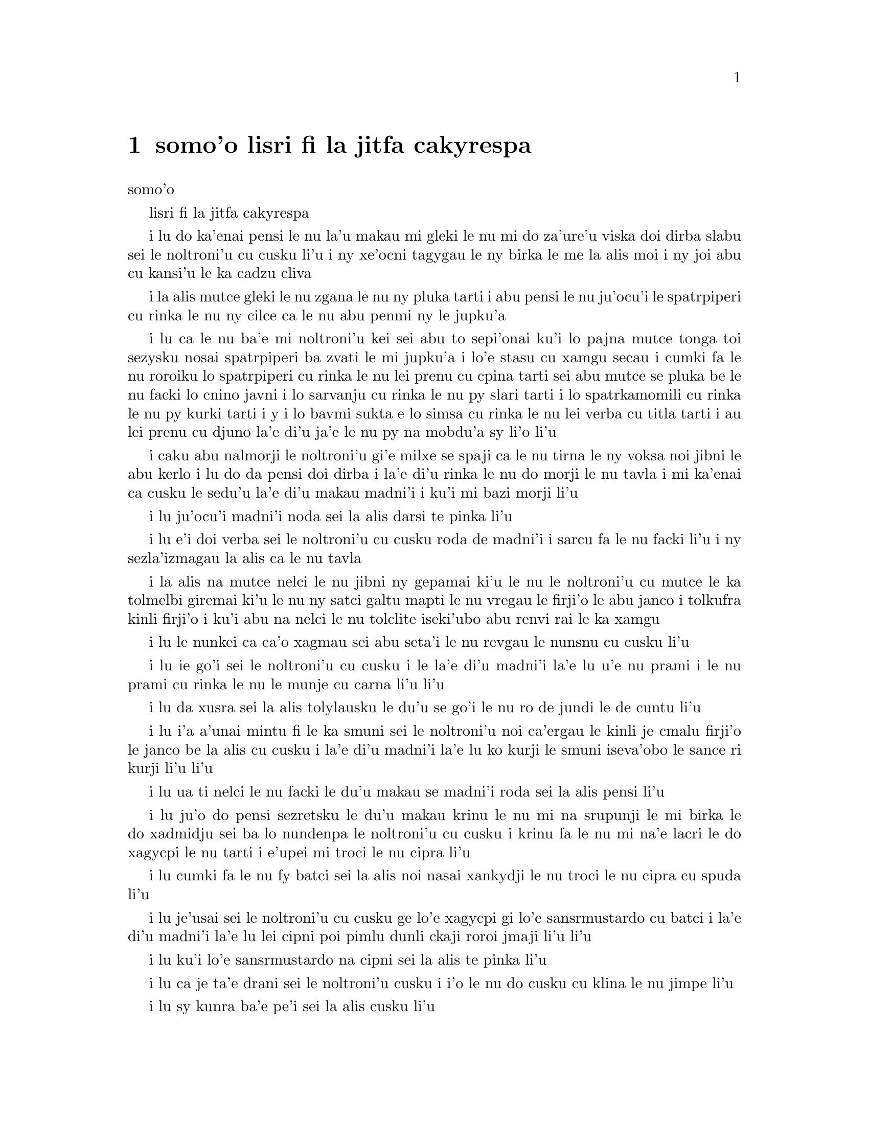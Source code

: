 @node    somo'o, panomo'o, bimo'o, Top
@chapter somo'o lisri fi la jitfa cakyrespa


@c                               CHAPTER IX
                                   somo'o

@c                         The Mock Turtle's Story
                         lisri fi la jitfa cakyrespa


@c      `You can't think how glad I am to see you again, you dear old
@c    thing!' said the Duchess, as she tucked her arm affectionately
@c    into Alice's, and they walked off together.

i lu do ka'enai pensi le nu la'u makau mi gleki le nu mi do za'ure'u
viska doi dirba slabu sei le noltroni'u cu cusku li'u i ny xe'ocni
tagygau le ny birka le me la alis moi i ny joi abu cu kansi'u le ka
cadzu cliva

@c      Alice was very glad to find her in such a pleasant temper, and
@c    thought to herself that perhaps it was only the pepper that had
@c    made her so savage when they met in the kitchen.

i la alis mutce gleki le nu zgana le nu ny pluka tarti i abu pensi le
nu ju'ocu'i le spatrpiperi cu rinka le nu ny cilce ca le nu abu penmi ny
le jupku'a

@c      `When I'M a Duchess,' she said to herself, (not in a very
@c    hopeful tone though), `I won't have any pepper in my kitchen AT
@c    ALL.  Soup does very well without--Maybe it's always pepper that
@c    makes people hot-tempered,' she went on, very much pleased at
@c    having found out a new kind of rule, `and vinegar that makes them
@c    sour--and camomile that makes them bitter--and--and barley-sugar
@c    and such things that make children sweet-tempered.  I only wish
@c    people knew that:  then they wouldn't be so stingy about it, you
@c    know--'

i lu ca le nu ba'e mi noltroni'u kei sei abu to sepi'onai ku'i lo pajna
mutce tonga toi sezysku nosai spatrpiperi ba zvati le mi jupku'a i lo'e
stasu cu xamgu secau i cumki fa le nu roroiku lo spatrpiperi cu rinka le
nu lei prenu cu cpina tarti sei abu mutce se pluka be le nu facki lo
cnino javni i lo sarvanju cu rinka le nu py slari tarti i lo spatrkamomili
cu rinka le nu py kurki tarti i y i lo bavmi sukta e lo simsa cu rinka le
nu lei verba cu titla tarti i au lei prenu cu djuno la'e di'u ja'e le nu
py na mobdu'a sy li'o li'u
@c You mean tsaprpiperi, don't you? Spatrpiperi is the plant. -phma

@c      She had quite forgotten the Duchess by this time, and was a
@c    little startled when she heard her voice close to her ear.
@c    `You're thinking about something, my dear, and that makes you
@c    forget to talk.  I can't tell you just now what the moral of that
@c    is, but I shall remember it in a bit.'

i caku abu nalmorji le noltroni'u gi'e milxe se spaji ca le nu tirna le
ny voksa noi jibni le abu kerlo i lu do da pensi doi dirba i la'e di'u
rinka le nu do morji le nu tavla i mi ka'enai ca cusku le sedu'u la'e di'u
makau madni'i i ku'i mi bazi morji li'u

@c      `Perhaps it hasn't one,' Alice ventured to remark.

i lu ju'ocu'i madni'i noda sei la alis darsi te pinka li'u

@c      `Tut, tut, child!' said the Duchess.  `Everything's got a
@c    moral, if only you can find it.'  And she squeezed herself up
@c    closer to Alice's side as she spoke.

i lu e'i doi verba sei le noltroni'u cu cusku roda de madni'i i sarcu
fa le nu facki li'u i ny sezla'izmagau la alis ca le nu tavla
@c s/lamzma/la'izma/ -phma

@c      Alice did not much like keeping so close to her:  first,
@c    because the Duchess was VERY ugly; and secondly, because she was
@c    exactly the right height to rest her chin upon Alice's shoulder,
@c    and it was an uncomfortably sharp chin.  However, she did not
@c    like to be rude, so she bore it as well as she could.

i la alis na mutce nelci le nu jibni ny gepamai ki'u le nu le noltroni'u
cu mutce le ka tolmelbi giremai ki'u le nu ny satci galtu mapti le nu
vregau le firji'o le abu janco i tolkufra kinli firji'o i ku'i abu na
nelci le nu tolclite iseki'ubo abu renvi rai le ka xamgu

@c      `The game's going on rather better now,' she said, by way of
@c    keeping up the conversation a little.

i lu le nunkei ca ca'o xagmau sei abu seta'i le nu revgau le nunsnu cu
cusku li'u

@c      `'Tis so,' said the Duchess:  `and the moral of that is--"Oh,
@c    'tis love, 'tis love, that makes the world go round!"'

i lu ie go'i sei le noltroni'u cu cusku i le la'e di'u madni'i la'e lu
u'e nu prami i le nu prami cu rinka le nu le munje cu carna li'u li'u

@c      `Somebody said,' Alice whispered, `that it's done by everybody
@c    minding their own business!'

i lu da xusra sei la alis tolylausku le du'u se go'i le nu ro de jundi
le de cuntu li'u

@c      `Ah, well!  It means much the same thing,' said the Duchess,
@c    digging her sharp little chin into Alice's shoulder as she added,
@c    `and the moral of THAT is--"Take care of the sense, and the
@c    sounds will take care of themselves."'

i lu i'a a'unai mintu fi le ka smuni sei le noltroni'u noi ca'ergau le
kinli je cmalu firji'o le janco be la alis cu cusku i la'e di'u madni'i
la'e lu ko kurji le smuni iseva'obo le sance ri kurji li'u li'u

@c      `How fond she is of finding morals in things!' Alice thought to
@c    herself.

i lu ua ti nelci le nu facki le du'u makau se madni'i roda sei la alis
pensi li'u

@c      `I dare say you're wondering why I don't put my arm round your
@c    waist,' the Duchess said after a pause:  `the reason is, that I'm
@c    doubtful about the temper of your flamingo.  Shall I try the
@c    experiment?'

i lu ju'o do pensi sezretsku le du'u makau krinu le nu mi na srupunji
le mi birka le do xadmidju sei ba lo nundenpa le noltroni'u cu cusku
i krinu fa le nu mi na'e lacri le do xagycpi le nu tarti i e'upei mi
troci le nu cipra li'u
@c do skudji zo xagycpi ji zo fagypci? mi'e pier

@c      `HE might bite,' Alice cautiously replied, not feeling at all
@c    anxious to have the experiment tried.

i lu cumki fa le nu fy batci sei la alis noi nasai xankydji le nu troci
le nu cipra cu spuda li'u

@c      `Very true,' said the Duchess:  `flamingoes and mustard both
@c    bite.  And the moral of that is--"Birds of a feather flock
@c    together."'

i lu je'usai sei le noltroni'u cu cusku ge lo'e xagycpi gi lo'e
sansrmustardo cu batci i la'e di'u madni'i la'e lu lei cipni poi pimlu
dunli ckaji roroi jmaji li'u li'u

@c      `Only mustard isn't a bird,' Alice remarked.

i lu ku'i lo'e sansrmustardo na cipni sei la alis te pinka li'u

@c      `Right, as usual,' said the Duchess:  `what a clear way you
@c    have of putting things!'

i lu ca je ta'e drani sei le noltroni'u cusku i i'o le nu do cusku cu
klina le nu jimpe li'u

@c      `It's a mineral, I THINK,' said Alice.

i lu sy kunra ba'e pe'i sei la alis cusku li'u

@c      `Of course it is,' said the Duchess, who seemed ready to agree
@c    to everything that Alice said; `there's a large mustard-mine near
@c    here.  And the moral of that is--"The more there is of mine, the
@c    less there is of yours."'

i lu li'a go'i sei le noltroni'u noi simlu le ka bredi le nu tugni la alis
roda cusku i lo barda sansrmustardo terkunra vi jibni i la'e di'u madni'i
la'e lu le nu lo memimoi cu zenba cu panra le nu lo medomoi cu jdika li'u
li'u

@c      `Oh, I know!' exclaimed Alice, who had not attended to this
@c    last remark, `it's a vegetable.  It doesn't look like one, but it
@c    is.'

i lu ue ka'u sei la alis noi na jundi le romoi pinka cu krisku i sy stagi
i sy le ka go'i na catlu gi'eku'i ja'a ckaji li'u
@c prula'i jenai romoi mi'e pier.

@c      `I quite agree with you,' said the Duchess; `and the moral of
@c    that is--"Be what you would seem to be"--or if you'd like it put
@c    more simply--"Never imagine yourself not to be otherwise than
@c    what it might appear to others that what you were or might have
@c    been was not otherwise than what you had been would have appeared
@c    to them to be otherwise."'

i lu mi do ja'asai tugni sei le noltroni'u cu cusku i la'e di'u madni'i la'e
lu ko ckaji le se simlu be do li'u i va'i sa'u lu ko noroi se xanri le nu
do na ckaji na'eboda poi do simlu fi lei drata fe le ka de poi do ca'a ja
nu'o ckaji ke'a na drata di poi do simlu ke'a lei drata lo drata li'u li'u

@c      `I think I should understand that better,' Alice said very
@c    politely, `if I had it written down:  but I can't quite follow it
@c    as you say it.'

i lu pe'i mi ka'e xagmau jimpe la'e di'u sei la alis clite mutce cusku
va'o le nu ciska i ku'i mi ka'enai jimpe ca le nu do cusku li'u

@c      `That's nothing to what I could say if I chose,' the Duchess
@c    replied, in a pleased tone.

i lu le nu di'u cu nomoi cu xe karbi di'u lo mi ka'e se cusku be va'o 
le nu mi cuxna sei le noltroni'u cu se pluka tonga spuda li'u

@c      `Pray don't trouble yourself to say it any longer than that,'
@c    said Alice.

i lu e'o ko ko na raktu le nu cusku sepi'o lo clamau sei la alis cusku li'u

@c      `Oh, don't talk about trouble!' said the Duchess.  `I make you
@c    a present of everything I've said as yet.'

i lu o'a na raktu sei le noltroni'u cu cusku i mi dunda ro ca ba'o se
cusku be mi do li'u 

@c      `A cheap sort of present!' thought Alice.  `I'm glad they don't
@c    give birthday presents like that!'  But she did not venture to
@c    say it out loud.

i lu tolkargu seldunda sei la alis pensi i mi gleki le nu na tai dunda 
ca le jbedetri te salci li'u i ku'i abu na darsi le nu cladu cusku 

@c      `Thinking again?' the Duchess asked, with another dig of her
@c    sharp little chin.

i lu xu za'ure'u pensi sei ca le nu za'ure'u ca'ergau le kinli je cmalu
firji'o kei le noltroni'u cu te preti li'u

@c      `I've a right to think,' said Alice sharply, for she was
@c    beginning to feel a little worried.

i lu mi zifre le nu pensi sei la alis noi co'a xanka cu kinli cusku li'u

@c      `Just about as much right,' said the Duchess, `as pigs have to fly;
@c    and the m--'

i lu du'i le nu zifre sei le noltroni'u cu cusku fa lo'e xarju le nu vofli
i la'e di'u ma-- li'o li'u

@c      But here, to Alice's great surprise, the Duchess's voice died
@c    away, even in the middle of her favourite word `moral,' and the
@c    arm that was linked into hers began to tremble.  Alice looked up,
@c    and there stood the Queen in front of them, with her arms folded,
@c    frowning like a thunderstorm.

i caku ja'e le nu la alis se spaji mutce kei le voksa be le noltroni'u
cu canci caji'asai le midju be le ny se nelrai valsi no'u zo madni'i i le
birka poi jorne le abu birka cu co'a desku i la alis catlu i le noltruni'u
cu sanli ca'u la alis joi le noltroni'u gi'e lindi frumu

@c      `A fine day, your Majesty!' the Duchess began in a low, weak
@c    voice.

i lu xamgu djedi doi nolba'i sei le noltroni'u co'a tolylau je ruble
voksa cusku li'u

@c      `Now, I give you fair warning,' shouted the Queen, stamping on
@c    the ground as she spoke; `either you or your head must be off,
@c    and that in about half no time!  Take your choice!'

i lu o'i pa'e sei le noltruni'u ca le nu darxi le loldi le jamfu cu
krixa do a le do stedu cu ei se vimcu i go'i zi pimu lo temci nomei
i ko cuxna li'u

@c      The Duchess took her choice, and was gone in a moment.

i le noltroni'u cu cuxna gi'e zi klama

@c      `Let's go on with the game,' the Queen said to Alice; and Alice
@c    was too much frightened to say a word, but slowly followed her
@c    back to the croquet-ground.

i lu e'u mi'o di'a kelci sei le noltroni'u fi la alis cusku li'u i la
alis cu dukse le ka terpa gi'e cusku no valsi gi'eku'i masno jersi ny
fa'a le kelcrkroke foldi

@c      The other guests had taken advantage of the Queen's absence,
@c    and were resting in the shade:  however, the moment they saw her,
@c    they hurried back to the game, the Queen merely remarking that a
@c    moment's delay would cost them their lives.

i lei drata vitke cu se prali le nu surla bu'u le ctino kei le nu le
noltruni'u cu nalzvati i ku'i ca le nu viska ny kei vy zi sutra le nu
xruti le nu kelci i le noltruni'u ja'aru'e te pinka le du'u lo mokca
nunlerci cu se jdima lei vy jmive

@c      All the time they were playing the Queen never left off
@c    quarrelling with the other players, and shouting `Off with his
@c    head!' or `Off with her head!'  Those whom she sentenced were
@c    taken into custody by the soldiers, who of course had to leave
@c    off being arches to do this, so that by the end of half an hour
@c    or so there were no arches left, and all the players, except the
@c    King, the Queen, and Alice, were in custody and under sentence of
@c    execution.

i ze'a piro le nu kelci kei le noltruni'u noroi de'a damba lei drata
kelci gi'e krixa lu ko le stedu ta vimcu li'u a lu ko le stedu tu
vimcu li'u i lei se dapma be ny cu se klagau lei sonci noi li'a de'a
bargu i ba za lo cacra be li ji'ipimu ge no bargu cu zvati gi ro le
kelci po'u na'ebo le noltrunau a le noltruni'u a la alis cu pinfu gi'e
se dapma fi le nu se selmi'ecatra

@c      Then the Queen left off, quite out of breath, and said to
@c    Alice, `Have you seen the Mock Turtle yet?'

i le noltruni'u cu cliva gi'e cusku fi la alis fe lu xu do pu viska
le jitfa cakyrespa li'u

@c      `No,' said Alice.  `I don't even know what a Mock Turtle is.'

i lu na go'i sei la alis cusku i mi na djuno ji'asai le du'u makau
jitfa cakyrespa li'u

@c      `It's the thing Mock Turtle Soup is made from,' said the Queen.

i lu le te zbasu be lo'e jitfa cakyrespa bo stasu sei le noltruni'u
cu cusku li'u

@c      `I never saw one, or heard of one,' said Alice.

i mi pu noroi viska sei la alis cusku li'u

@c      `Come on, then,' said the Queen, `and he shall tell you his
@c    history,'

i lu e'e mi'o klama sei le noltruni'u cu cusku i cy ba te lisri cy fo
do li'u

@c      As they walked off together, Alice heard the King say in a low
@c    voice, to the company generally, `You are all pardoned.'  `Come,
@c    THAT'S a good thing!' she said to herself, for she had felt quite
@c    unhappy at the number of executions the Queen had ordered.

i ca le nu cliva cadzu kei la alis tirna le nu le noltrunau tolylau
voksa cusku fi lei zvati fe lu ro do se fraxu li'u i lu ri'e la'e ba'e
di'u xamgu sei abu sezysku i abu pu cinmo le nu tolgleki le nu le
noltruni'u cu minde xokau nuncatra

@c      They very soon came upon a Gryphon, lying fast asleep in the
@c    sun.  (IF you don't know what a Gryphon is, look at the picture.)
@c    `Up, lazy thing!' said the Queen, `and take this young lady to
@c    see the Mock Turtle, and to hear his history.  I must go back and
@c    see after some executions I have ordered'; and she walked off,
@c    leaving Alice alone with the Gryphon.  Alice did not quite like
@c    the look of the creature, but on the whole she thought it would
@c    be quite as safe to stay with it as to go after that savage
@c    Queen:  so she waited.

i bazibo penmi le cpicinfo noi sipna mutce vreta le se solgu'i to e'u
ko va'o le nu na djuno le du'u makau cpicinfo cu catlu le pixra toi
i lu ko sa'irbi'o doi lazni sei le noltruni'u cu cusku i ko klagau le
vi citno ninmu le nu viska le jitfa cakyrespa gi'e tirna le cy lisri
i ei mi xruti gi'e jitro so'o nuncatra noi mi minde li'u i ny cadzu
cliva la alis noi stali le cpicinfo i la alis na mutce le ka nelci
le jvinu be le danlu i ku'i abu pensi le du'u le ka abu snura ce'u
cu te dunli le nu stali cy kei le nu jersi le cilce noltruni'u i
seki'ubo abu denpa
@c "va'o le nu na djuno le du'u makau cpicinfo kei ko catlu le pixra"
@c was missing a "kei". And that's a te dunli, not a se dunli -- nitcion

@c      The Gryphon sat up and rubbed its eyes:  then it watched the
@c    Queen till she was out of sight:  then it chuckled.  `What fun!'
@c    said the Gryphon, half to itself, half to Alice.

i le cpicinfo cu tsebi'o gi'e mosra lei kanla gi'ebabo catlu le
noltruni'u co'u le nu ny na ka'e se viska kei gi'ebabo cmila i lu
u'i sei le cpicinfo fi pimumai cy e pimumai la alis cusku li'u

@c      `What IS the fun?' said Alice.

i lu u'i ba'e mo sei la alis cusku li'u

@c      `Why, SHE,' said the Gryphon.  `It's all her fancy, that:  they
@c    never executes nobody, you know.  Come on!'

i lu ue tu sei le cpicinfo i roda tu xanri i ju'o noroi selse'icatra da
i ei klama li'u

@c      `Everybody says "come on!" here,' thought Alice, as she went
@c    slowly after it:  `I never was so ordered about in all my life,
@c    never!'

i lu roda cusku lu ei klama li'u viku sei la alis ca le nu masno jersi
cy cu pensi i mi pu se minde noroi le nu mi jmive li'u

@c      They had not gone far before they saw the Mock Turtle in the
@c    distance, sitting sad and lonely on a little ledge of rock, and,
@c    as they came nearer, Alice could hear him sighing as if his heart
@c    would break.  She pitied him deeply.  `What is his sorrow?' she
@c    asked the Gryphon, and the Gryphon answered, very nearly in the
@c    same words as before, `It's all his fancy, that:  he hasn't got
@c    no sorrow, you know.  Come on!'

i pu le nu darno klama kei viska le jitfa cakyrespa noi zu badri je
nonkansa zutse lo cmalu ke rokci ctebi i ca le nu jbikla kei la alis
cu tirna le nu jycy vruva'u tai le nu le risna pu'o spofu i abu carmi
le ka kecti jycy i lu tu ma badri sei abu fi le cpicinfo cu retsku
li'u i le cpicinfo cu spuda sepi'o lei valsi poi jibni mintu lei pu
valsi ge'u lu roda tu xanri i ju'o tu node badri i ei klama li'u
@c lu le risna pu'o spofu li'u malglico - it means he had heart failure.

@c      So they went up to the Mock Turtle, who looked at them with
@c    large eyes full of tears, but said nothing.

i klama le jitfa cakyrespa noi catlu sepi'o loi barda je selkakclu
kanla gi'eku'i cusku noda

@c      `This here young lady,' said the Gryphon, `she wants for to
@c    know your history, she do.'

i lu le vi citno ninmu zo'u sei le cpicinfo cu cusku ti djica le nu
djuno fi le do lisri i go'i li'u

@c      `I'll tell it her,' said the Mock Turtle in a deep, hollow
@c    tone:  `sit down, both of you, and don't speak a word till I've
@c    finished.'

i lu mi ti ly tavla sei le jitfa cakyrespa cu condi je kunti tonga
cusku i e'u le re do tsebi'o gi'enai cusku lo valsi pu le nu mi mo'u
co'e li'u

@c      So they sat down, and nobody spoke for some minutes.  Alice
@c    thought to herself, `I don't see how he can EVEN finish, if he
@c    doesn't begin.'  But she waited patiently.

i le remei cu tsebi'o i no da tavla ze'a lo mentu be li so'o i la alis
pensi lu mi na jimpe le du'u ta ka'e mo'u co'e ta'i makau va'o le nu
na co'a co'e li'u gi'eku'i tolxanka denpa

@c      `Once,' said the Mock Turtle at last, with a deep sigh, `I was
@c    a real Turtle.'

i lu puku sei le jitfa cakyrespa cu condi vruvasxu cusku mi jetnu
cakyrespa li'u

@c      These words were followed by a very long silence, broken only
@c    by an occasional exclamation of `Hjckrrh!' from the Gryphon, and
@c    the constant heavy sobbing of the Mock Turtle.  Alice was very
@c    nearly getting up and saying, `Thank you, sir, for your
@c    interesting story,' but she could not help thinking there MUST be
@c    more to come, so she sat still and said nothing.

i lei di'u valsi cu se jersi lo nu ze'u smaji noi zunti ke'a fa po'o
le ru'inai me zo xyjyckryrx se krixa be le cpicinfo e le ru'i tilju
nunvruvasxu be le jitfa cakyrespa i la alis cu jibni le nu sa'irbi'o
gi'e cusku lu ki'e doi prenu ckire fi le do cinri lisri li'u gi'eku'i
na ka'e rivbi le nu pensi le du'u eikau daji'a jersi i seki'ubo abu
smaji zutse gi'e cusku noda

@c      `When we were little,' the Mock Turtle went on at last, more
@c    calmly, though still sobbing a little now and then, `we went to
@c    school in the sea.  The master was an old Turtle--we used to call
@c    him Tortoise--'

i lu ca le nu mi'a cmalu sei le jitfa cakyrespa noi ca surla zenba gi'e
ku'i ru'inai za'o milxe vruvasxu cu di'a cusku mi'a ve ckule le xamsi
i le ralju cu junri ke tolcitno cakyrespa gi'e se cmene lu ractu cafmi'a
li'u mi'a li'u

@c      `Why did you call him Tortoise, if he wasn't one?' Alice asked.

i lu ki'u ma do'o te cmene ra lu ractu cafmi'a li'u va'o le nu ra genai
ractu ginai cafmi'a sei la alis te preti li'u

@c      `We called him Tortoise because he taught us,' said the Mock
@c    Turtle angrily:  `really you are very dull!'

i lu mi'a te cmene ra lu ractu cafmi'a li'u ki'u le nu ra ctuca mi'a sei
le jitfa cakyrespa cu fange cusku i je'u do bebna mutce li'u

@c      `You ought to be ashamed of yourself for asking such a simple
@c    question,' added the Gryphon; and then they both sat silent and
@c    looked at poor Alice, who felt ready to sink into the earth.  At
@c    last the Gryphon said to the Mock Turtle, `Drive on, old fellow!
@c    Don't be all day about it!' and he went on in these words:

i lu ei do ckeji le nu cusku lo tai sampu preti sei le cpicinfo cu jmina
cusku li'u ibabo le remei cu smaji zutse gi'e catlu la alis uu noi cinmo
le nu bredi le nu se tunlo le terdi ibazubo le cpicinfo cu cusku fi le
jitfa cakyrespa fe lu e'e doi slabu ko na co'e ze'a piro le djedi li'u
i jycy di'a cusku di'e

@c      `Yes, we went to school in the sea, though you mayn't believe
@c    it--'

i lu re'u mi'a te ckule le xamsi iju do la'e di'u na krici li'u

@c      `I never said I didn't!' interrupted Alice.

i lu mi noroi cusku le sedu'u mi na go'i sei la alis cu zunti li'u

@c      `You did,' said the Mock Turtle.

i lu do go'i sei le jitfa cakyrespa cu cusku li'u

@c      `Hold your tongue!' added the Gryphon, before Alice could speak
@c    again.  The Mock Turtle went on.

i lu ko ri'urgau le tance sei le cpicinfo pu le nu la alis ka'e za'uroi
tavla cu jmina cusku li'u i le jitfa cakyrespa cu di'a co'e

@c      `We had the best of educations--in fact, we went to school
@c    every day--'

i lu mi'a cilre fu le xagrai i je'u mi'a zvati le ckule ca ro djedi li'u

@c      `I'VE been to a day-school, too,' said Alice; `you needn't be
@c    so proud as all that.'

i lu mi ji'a zvati lo djedi ckule sei la alis cusku i ei do na tai jgira
li'u

@c      `With extras?' asked the Mock Turtle a little anxiously.

i lu xu cilre le seljmina sei le jitfa cakyrspa cu xanka milxe retsku
li'u

@c      `Yes,' said Alice, `we learned French and music.'

i lu go'i sei la alis cusku i mi'a cilre le fasybau e le zgike li'u

@c      `And washing?' said the Mock Turtle.

i lu e xu le nu lumci sei le cakyrespa cu cusku li'u

@c      `Certainly not!' said Alice indignantly.

i lu li'a na go'i sei la alis fengu cusku li'u

@c      `Ah! then yours wasn't a really good school,' said the Mock
@c    Turtle in a tone of great relief.  `Now at OURS they had at the
@c    end of the bill, "French, music, AND WASHING--extra."'

i lu ua le medo'omoi na mutce le ka xamgu ckule sei le jitfa cakyrespa
cu surbi'o mutce tonga cusku i le dejnoi be fi le memi'amoi cu se fanmo
lu le fasybau e le zgike ba'e e le nu lumci cu seljmina li'u li'u

@c      `You couldn't have wanted it much,' said Alice; `living at the
@c    bottom of the sea.'

i lu do na mutce le ka nitcu sei la alis cusku va'o le nu xabju le xamsi
loldi li'u

@c      `I couldn't afford to learn it.' said the Mock Turtle with a
@c    sigh.  `I only took the regular course.'

i lu mi na kakne le nu pleji sei le jitfa cakyrespa cu vruvasxu cusku
i mi cilre le po'o fadni li'u

@c      `What was that?' inquired Alice.

i lu fy mo sei la alis retsku

@c      `Reeling and Writhing, of course, to begin with,' the Mock
@c    Turtle replied; `and then the different branches of Arithmetic--
@c    Ambition, Distraction, Uglification, and Derision.'

i lu li'a pamai nu ctidu'e gi'e ci'iska sei le jitfa cakyrespa cu spuda i remai
le vo pagbu be le nacycmaci be'o no'u le nu jmina'e e le nu vimcu'a e le nu
pilji'e e le nu fende'a li'u

@c      `I never heard of "Uglification,"' Alice ventured to say.  `What is it?'

i lu mi na jimpe fi zo jmina'e sei la alis cusku darsi i ki'a li'u

@c      The Gryphon lifted up both its paws in surprise.  `What!  Never
@c    heard of uglifying!' it exclaimed.  `You know what to beautify is,
@c    I suppose?'

i le cpicinfo cu spaji lafti le re xance i lu ue paunai xu na jimpe fi
zo jmina'e sei cy ki'asku i ru'a je'upei do jimpe fi zo natfe li'u

@c      `Yes,' said Alice doubtfully:  `it means--to--make--anything--prettier.'

i lu go'i sei la alis senpi cusku i le du'u da de natfe cu se smuni le
du'u da onai de jetnu li'u

@c      `Well, then,' the Gryphon went on, `if you don't know what to
@c    uglify is, you ARE a simpleton.'

i lu ja'o sei le cpicinfo di'a cusku do natfe jimpe i do ja'a bebna va'o
le nu do na jimpe natfe jimpe li'u

@c      Alice did not feel encouraged to ask any more questions about
@c    it, so she turned to the Mock Turtle, and said `What else had you
@c    to learn?'

i la alis na darsi le nu za'ure'u te preti la'e di'u i abu fa'a le jitfa
cakyrespa cu cusku lu do cilre ma ji'a li'u

@c      `Well, there was Mystery,' the Mock Turtle replied, counting
@c    off the subjects on his flappers, `--Mystery, ancient and modern,
@c    with Seaography:  then Drawling--the Drawling-master was an old
@c    conger-eel, that used to come once a week:  HE taught us
@c    Drawling, Stretching, and Fainting in Coils.'

i lu le cerdyske sei le jitfa cakyrespa noi kancu lei seltadni sepi'o
lei limna'i cu cusku i le cerdyske no'u le prutce e le cabna ge'u e
le xasyske i ji'a le nu pixra'i zo'u le pixra'i ctuca cu tolci'o
sincyfi'e noi zvati paroi ro jeftu i ctuca fo le nu pixra'i gi'e
grasu'u cintai finti li'u

@c      `What was THAT like?' said Alice.

i lu a'u la'e di'u mo sei la alis cusku li'u

@c      `Well, I can't show it you myself,' the Mock Turtle said:  `I'm
@c    too stiff.  And the Gryphon never learnt it.'

i lu ba'e mi ka'enai jarco sei le jitfa cakyrespa cu cusku i mi dukse
le ka tinsa i ji'a le cpicinfo noroi cilre li'u

@c      `Hadn't time,' said the Gryphon:  `I went to the Classics
@c    master, though.  He was an old crab, HE was.'

i lu claxu le temci sei le cpicinfo cu cusku i mi zvati le dzeklu
ctuca i ri tolci'o xasyjukni i go'i li'u

@c      `I never went to him,' the Mock Turtle said with a sigh:  `he
@c    taught Laughing and Grief, they used to say.'

i lu mi ri noroi zvati sei le jitfa cakyrespa cu vruvasxu cusku i ri
ctuca fo ti'e le nu clacmo gi'e geisto li'u

@c      `So he did, so he did,' said the Gryphon, sighing in his turn;
@c    and both creatures hid their faces in their paws.

i lu go'i i go'i sei le cpicinfo noi ji'a vruvasxu cu cusku li'u i le
re danlu cu gairgau le vo'a xance le vo'a flira

@c      `And how many hours a day did you do lessons?' said Alice, in a
@c    hurry to change the subject.

i lu do cilre ca ro djedi ze'a lo cacra be li xo sei la alis noi
djica le nu sutra galfi le selsnu cu cusku li'u

@c      `Ten hours the first day,' said the Mock Turtle: `nine the
@c    next, and so on.'

i lu ze'a lo cacra be li pare ca le pamoi djedi e le remoi djedi sei
le jitfa cakyrespa cu cusku i li so le cimoi e le vomoi i li'oli'o
li'u

@c      `What a curious plan!' exclaimed Alice.

i lu cinri selpla sei la alis ki'asku li'u 

@c      `That's the reason they're called lessons,' the Gryphon
@c    remarked:  `because they lessen from day to day.'

i lu la'e di'u krinu le nu zo CILRE cmene i jdika le ka temci kei
lo cacra be li ba'e CI ca ro djedi be li ba'e RE li'u

@c      This was quite a new idea to Alice, and she thought it over a
@c    little before she made her next remark.  `Then the eleventh day
@c    must have been a holiday?'

i le sidbo cu mutce cnino la alis i abu pensi ze'a lo milxe pu le nu
te pinka fi lu ja'o je'upei ca le somoi djedi e le panomoi djedi cu 
zifre li'u

@c      `Of course it was,' said the Mock Turtle.

i lu je'u li'a go'i sei le jitfa cakyrespa li'u

@c      `And how did you manage on the twelfth?' Alice went on eagerly.

i lu mo ca le papamoi djedi sei la alis di'a kucli cusku li'u

@c      `That's enough about lessons,' the Gryphon interrupted in a
@c    very decided tone:  `tell her something about the games now.'

i lu la'e di'u banzu sera'a le nu ckule sei le cpicinfo cu jditce tonga
zunti i caku ko ta tavla lei nu kelci li'u
